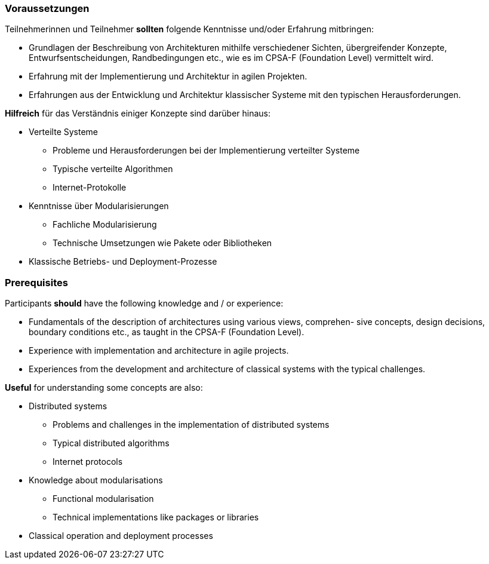 // tag::DE[]
=== Voraussetzungen

Teilnehmerinnen und Teilnehmer **sollten** folgende Kenntnisse und/oder Erfahrung mitbringen:

- Grundlagen der Beschreibung von Architekturen mithilfe verschiedener Sichten, übergreifender Konzepte, Entwurfsentscheidungen, Randbedingungen etc., wie es im CPSA-F (Foundation Level) vermittelt wird.
- Erfahrung mit der Implementierung und Architektur in agilen Projekten.
- Erfahrungen aus der Entwicklung und Architektur klassischer Systeme mit den typischen
Herausforderungen.

**Hilfreich** für das Verständnis einiger Konzepte sind darüber hinaus:

- Verteilte Systeme
  * Probleme und Herausforderungen bei der Implementierung verteilter Systeme
  * Typische verteilte Algorithmen
  * Internet-Protokolle
- Kenntnisse über Modularisierungen
  * Fachliche Modularisierung
  * Technische Umsetzungen wie Pakete oder Bibliotheken
- Klassische Betriebs- und Deployment-Prozesse
// end::DE[]

// tag::EN[]
=== Prerequisites

Participants **should** have the following knowledge and / or
experience:

- Fundamentals of the description of architectures using various
  views, comprehen- sive concepts, design decisions, boundary conditions
  etc., as taught in the CPSA-F (Foundation Level).
- Experience with implementation and architecture in agile projects.
- Experiences from the development and architecture of classical systems with the
  typical challenges.

**Useful** for understanding some concepts are also:

- Distributed systems
  * Problems and challenges in the implementation of distributed
    systems
  * Typical distributed algorithms
  * Internet protocols

- Knowledge about modularisations
  * Functional modularisation
  * Technical implementations like packages or libraries
- Classical operation and deployment processes
// end::EN[]
